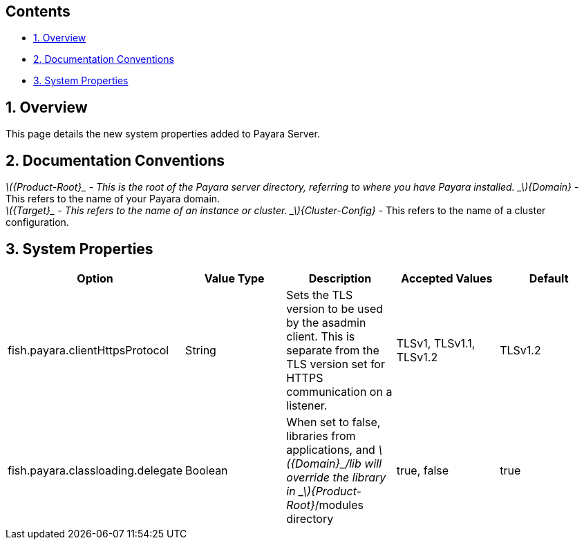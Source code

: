 [[contents]]
Contents
--------

* link:#1-overview[1. Overview]
* link:#2-documentation-conventions[2. Documentation Conventions]
* link:#3-system-properties[3. System Properties]

[[overview]]
1. Overview
-----------

This page details the new system properties added to Payara Server.

[[documentation-conventions]]
2. Documentation Conventions
----------------------------

_latexmath:[${Product-Root}_ - This is the root of the Payara server directory, referring to where you have Payara installed.   _$]\{Domain}_
- This refers to the name of your Payara domain. +
_latexmath:[${Target}_ - This refers to the name of an instance or cluster.   _$]\{Cluster-Config}_
- This refers to the name of a cluster configuration.

[[system-properties]]
3. System Properties
--------------------

[cols=",,,,",options="header",]
|=======================================================================
|Option |Value Type |Description |Accepted Values |Default
|fish.payara.clientHttpsProtocol |String |Sets the TLS version to be
used by the asadmin client. This is separate from the TLS version set
for HTTPS communication on a listener. |TLSv1, TLSv1.1, TLSv1.2 |TLSv1.2

|fish.payara.classloading.delegate |Boolean |When set to false,
libraries from applications, and
_latexmath:[${Domain}_/lib will override the library in _$]\{Product-Root}_/modules
directory |true, false |true
|=======================================================================
